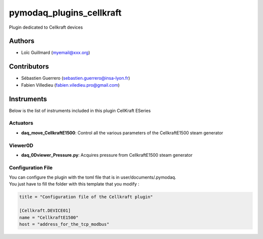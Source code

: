 pymodaq_plugins_cellkraft
########################

.. the following must be adapted to your developed package, links to pypi, github  description...

.. image:: https://img.shields.io/pypi/v/pymodaq_plugins_modbus.svg
   :target: https://pypi.org/project/pymodaq_plugins_cellkraft/
   :alt: Latest Version

.. image:: https://readthedocs.org/projects/pymodaq/badge/?version=latest
   :target: https://pymodaq.readthedocs.io/en/stable/?badge=latest
   :alt: Documentation Status

.. image:: https://github.com/PyMoDAQ/pymodaq_plugins_template/workflows/Upload%20Python%20Package/badge.svg
   :target: https://github.com/PyMoDAQ/pymodaq_plugins_cellkraft
   :alt: Publication Status

.. image:: https://github.com/PyMoDAQ/pymodaq_plugins_template/actions/workflows/Test.yml/badge.svg
    :target: https://github.com/PyMoDAQ/pymodaq_plugins_cellkraft/actions/workflows/Test.yml


Plugin dedicated to Cellkraft devices

Authors
=======

* Loïc Guillmard  (myemail@xxx.org)

Contributors
============

* Sébastien Guerrero  (sebastien.guerrero@insa-lyon.fr)
* Fabien Villedieu (fabien.viledieu.pro@gmail.com)

Instruments
===========

Below is the list of instruments included in this plugin
CellKraft ESeries

Actuators
+++++++++

* **daq_move_CellkraftE1500**: Control all the various parameters of the CellkraftE1500 steam generator

Viewer0D
++++++++

* **daq_0Dviewer_Pressure.py**: Acquires pressure from CellkraftE1500 steam generator

Configuration File
++++++++
| You can configure the plugin with the toml file that is in user/documents/.pymodaq.
| You just have to fill the folder with this template that you modify :

.. code:: toml

    title = "Configuration file of the Cellkraft plugin"

    [Cellkraft.DEVICE01]
    name = "CellkraftE1500"
    host = "address_for_the_tcp_modbus"